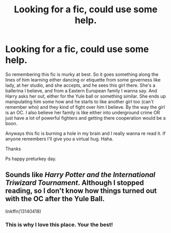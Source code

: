 #+TITLE: Looking for a fic, could use some help.

* Looking for a fic, could use some help.
:PROPERTIES:
:Author: acultabovetherest
:Score: 1
:DateUnix: 1606325385.0
:DateShort: 2020-Nov-25
:FlairText: What's That Fic?
:END:
So remembering this fic is murky at best. So it goes something along the lines of him learning either dancing or etiquette from some governess like lady, at her studio, and she accepts, and he sees this girl there. She's a ballerina I believe, and from a Eastern European family I wanna say. And Harry asks her out, either for the Yule ball or something similar. She ends up manipulating him some how and he starts to like another girl too (can't remember who) and they kind of fight over him I believe. By the way the girl is an OC. I also believe her family is like either into underground crime OR just have a lot of powerful fighters and getting there cooperation would be a boon.

Anyways this fic is burning a hole in my brain and I really wanna re read it. If anyone remembers I'll give you a virtual hug. Haha.

Thanks

Ps happy preturkey day.


** Sounds like /Harry Potter and the International Triwizard Tournament/. Although I stopped reading, so I don't know how things turned out with the OC after the Yule Ball.

linkffn(13140418)
:PROPERTIES:
:Author: manatee-vs-walrus
:Score: 2
:DateUnix: 1606325884.0
:DateShort: 2020-Nov-25
:END:

*** This is why I love this place. Your the best!
:PROPERTIES:
:Author: acultabovetherest
:Score: 2
:DateUnix: 1606325984.0
:DateShort: 2020-Nov-25
:END:
